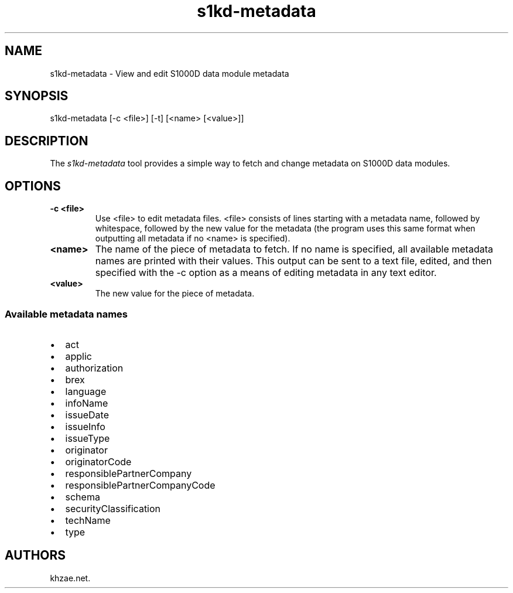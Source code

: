.\" Automatically generated by Pandoc 1.19.2.1
.\"
.TH "s1kd\-metadata" "1" "2017\-06\-02" "" "General Commands Manual"
.hy
.SH NAME
.PP
s1kd\-metadata \- View and edit S1000D data module metadata
.SH SYNOPSIS
.PP
s1kd\-metadata [\-c <file>] [\-t] [<name> [<value>]]
.SH DESCRIPTION
.PP
The \f[I]s1kd\-metadata\f[] tool provides a simple way to fetch and
change metadata on S1000D data modules.
.SH OPTIONS
.TP
.B \-c <file>
Use <file> to edit metadata files.
<file> consists of lines starting with a metadata name, followed by
whitespace, followed by the new value for the metadata (the program uses
this same format when outputting all metadata if no <name> is
specified).
.RS
.RE
.TP
.B <name>
The name of the piece of metadata to fetch.
If no name is specified, all available metadata names are printed with
their values.
This output can be sent to a text file, edited, and then specified with
the \-c option as a means of editing metadata in any text editor.
.RS
.RE
.TP
.B <value>
The new value for the piece of metadata.
.RS
.RE
.SS Available metadata names
.IP \[bu] 2
act
.IP \[bu] 2
applic
.IP \[bu] 2
authorization
.IP \[bu] 2
brex
.IP \[bu] 2
language
.IP \[bu] 2
infoName
.IP \[bu] 2
issueDate
.IP \[bu] 2
issueInfo
.IP \[bu] 2
issueType
.IP \[bu] 2
originator
.IP \[bu] 2
originatorCode
.IP \[bu] 2
responsiblePartnerCompany
.IP \[bu] 2
responsiblePartnerCompanyCode
.IP \[bu] 2
schema
.IP \[bu] 2
securityClassification
.IP \[bu] 2
techName
.IP \[bu] 2
type
.SH AUTHORS
khzae.net.
